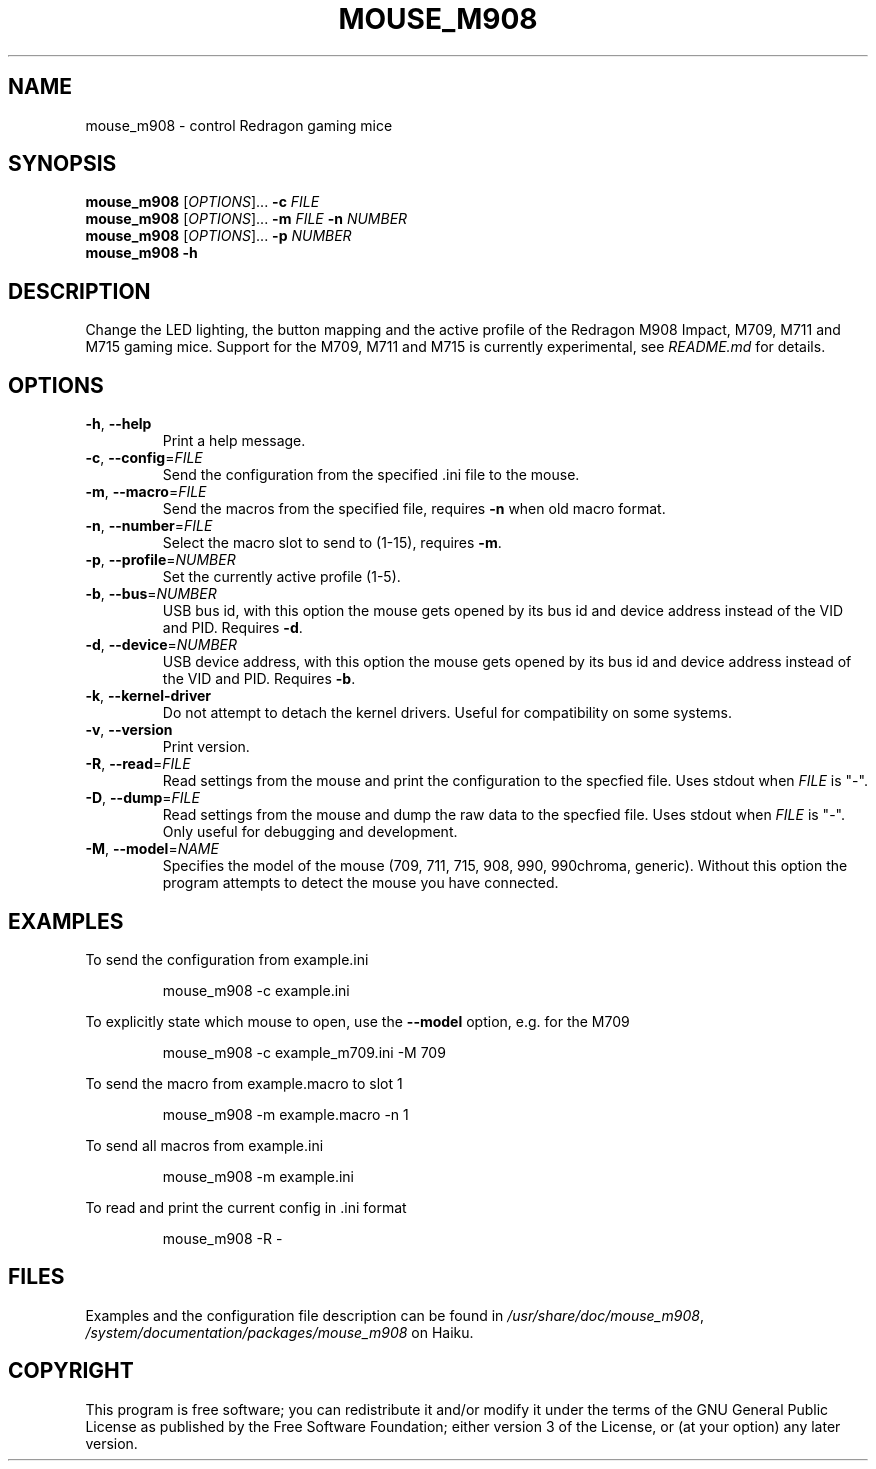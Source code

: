 .TH MOUSE_M908 1
.SH NAME
mouse_m908 \- control Redragon gaming mice
.SH SYNOPSIS
.B mouse_m908
[\fIOPTIONS\fR]... \fB\-c\fR \fIFILE\fR
.br
.B mouse_m908
[\fIOPTIONS\fR]... \fB\-m\fR \fIFILE\fR \fB\-n\fR \fINUMBER\fR
.br
.B mouse_m908
[\fIOPTIONS\fR]... \fB\-p\fR \fINUMBER\fR
.br
.B mouse_m908
\fB\-h\fR
.SH DESCRIPTION
Change the LED lighting, the button mapping and the active profile of the Redragon M908 Impact, M709, M711 and M715 gaming mice. Support for the M709, M711 and M715 is currently experimental, see \fIREADME.md\fR for details.
.SH OPTIONS
.TP
\fB\-h\fR, \fB\-\-help\fR
Print a help message.
.TP
\fB\-c\fR, \fB\-\-config\fR=\fIFILE\fR
Send the configuration from the specified .ini file to the mouse.
.TP
\fB\-m\fR, \fB\-\-macro\fR=\fIFILE\fR
Send the macros from the specified file, requires \fB\-n\fR when old macro format.
.TP
\fB\-n\fR, \fB\-\-number\fR=\fIFILE\fR
Select the macro slot to send to (1-15), requires \fB\-m\fR.
.TP
\fB\-p\fR, \fB\-\-profile\fR=\fINUMBER\fR
Set the currently active profile (1-5).
.TP
\fB\-b\fR, \fB\-\-bus\fR=\fINUMBER\fR
USB bus id, with this option the mouse gets opened by its bus id and device address instead of the VID and PID. Requires \fB\-d\fR.
.TP
\fB\-d\fR, \fB\-\-device\fR=\fINUMBER\fR
USB device address, with this option the mouse gets opened by its bus id and device address instead of the VID and PID. Requires \fB\-b\fR.
.TP
\fB\-k\fR, \fB\-\-kernel\-driver\fR
Do not attempt to detach the kernel drivers. Useful for compatibility on some systems.
.TP
\fB\-v\fR, \fB\-\-version\fR
Print version.
.TP
\fB\-R\fR, \fB\-\-read\fR=\fIFILE\fR
Read settings from the mouse and print the configuration to the specfied file. Uses stdout when \fIFILE\fR is "-".
.TP
\fB\-D\fR, \fB\-\-dump\fR=\fIFILE\fR
Read settings from the mouse and dump the raw data to the specfied file. Uses stdout when \fIFILE\fR is "-". Only useful for debugging and development.
.TP
\fB\-M\fR, \fB\-\-model\fR=\fINAME\fR
Specifies the model of the mouse (709, 711, 715, 908, 990, 990chroma, generic). Without this option the program attempts to detect the mouse you have connected.
.SH EXAMPLES
To send the configuration from example.ini
.PP
.nf
.RS
mouse_m908 -c example.ini
.RE
.fi
.PP
To explicitly state which mouse to open, use the \fB\-\-model\fR option, e.g. for the M709
.PP
.nf
.RS
mouse_m908 -c example_m709.ini -M 709
.RE
.fi
.PP
To send the macro from example.macro to slot 1
.PP
.nf
.RS
mouse_m908 -m example.macro -n 1
.RE
.fi
.PP
To send all macros from example.ini
.PP
.nf
.RS
mouse_m908 -m example.ini
.RE
.fi
.PP
To read and print the current config in .ini format
.PP
.nf
.RS
mouse_m908 -R -
.RE
.fi
.PP
.SH FILES
Examples and the configuration file description can be found in \fI/usr/share/doc/mouse_m908\fR, \fI/system/documentation/packages/mouse_m908\fR on Haiku.
.SH COPYRIGHT
This program is free software; you can redistribute it and/or modify it under the terms of the GNU General Public License as published by the Free Software Foundation; either version 3 of the License, or (at your option) any later version.
